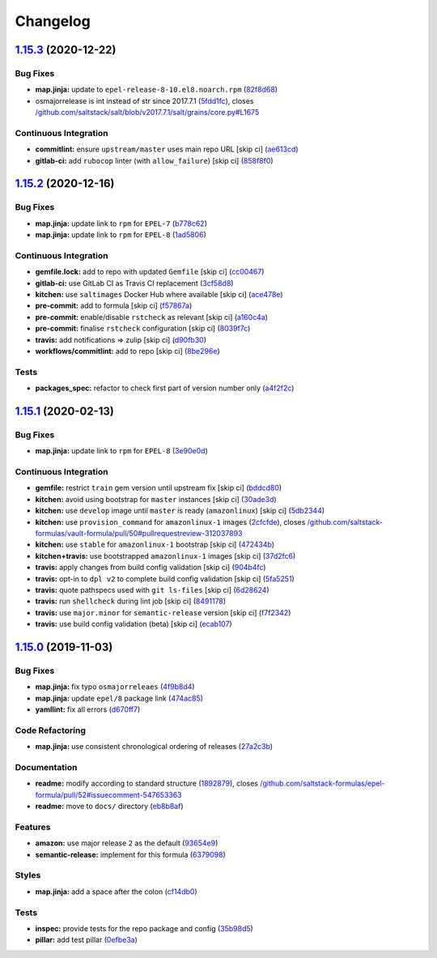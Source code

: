 
Changelog
=========

`1.15.3 <https://github.com/saltstack-formulas/epel-formula/compare/v1.15.2...v1.15.3>`_ (2020-12-22)
---------------------------------------------------------------------------------------------------------

Bug Fixes
^^^^^^^^^


* **map.jinja:** update to ``epel-release-8-10.el8.noarch.rpm`` (\ `82f8d68 <https://github.com/saltstack-formulas/epel-formula/commit/82f8d683199cd6e79fe30ccbd73ec77f3cca4ef8>`_\ )
* osmajorrelease is int instead of str since 2017.7.1 (\ `5fdd1fc <https://github.com/saltstack-formulas/epel-formula/commit/5fdd1fc054af4f156fae7c20ba191e051938eef8>`_\ ), closes `/github.com/saltstack/salt/blob/v2017.7.1/salt/grains/core.py#L1675 <https://github.com//github.com/saltstack/salt/blob/v2017.7.1/salt/grains/core.py/issues/L1675>`_

Continuous Integration
^^^^^^^^^^^^^^^^^^^^^^


* **commitlint:** ensure ``upstream/master`` uses main repo URL [skip ci] (\ `ae613cd <https://github.com/saltstack-formulas/epel-formula/commit/ae613cddddc248b1de97d5e9d0125d22435432d4>`_\ )
* **gitlab-ci:** add ``rubocop`` linter (with ``allow_failure``\ ) [skip ci] (\ `858f8f0 <https://github.com/saltstack-formulas/epel-formula/commit/858f8f08c5a63459bac7c329b6cf1e86ac2aa428>`_\ )

`1.15.2 <https://github.com/saltstack-formulas/epel-formula/compare/v1.15.1...v1.15.2>`_ (2020-12-16)
---------------------------------------------------------------------------------------------------------

Bug Fixes
^^^^^^^^^


* **map.jinja:** update link to ``rpm`` for ``EPEL-7`` (\ `b778c62 <https://github.com/saltstack-formulas/epel-formula/commit/b778c629170be41abcc110779b34c2ddd319b920>`_\ )
* **map.jinja:** update link to ``rpm`` for ``EPEL-8`` (\ `1ad5806 <https://github.com/saltstack-formulas/epel-formula/commit/1ad5806ecd2764ac0b8212afd7a0af78b3c799a4>`_\ )

Continuous Integration
^^^^^^^^^^^^^^^^^^^^^^


* **gemfile.lock:** add to repo with updated ``Gemfile`` [skip ci] (\ `cc00467 <https://github.com/saltstack-formulas/epel-formula/commit/cc0046735698e6763be5298fcf4ee3713d6f7281>`_\ )
* **gitlab-ci:** use GitLab CI as Travis CI replacement (\ `3cf58d8 <https://github.com/saltstack-formulas/epel-formula/commit/3cf58d8b277deec223fe0c3665221e53accc53c0>`_\ )
* **kitchen:** use ``saltimages`` Docker Hub where available [skip ci] (\ `ace478e <https://github.com/saltstack-formulas/epel-formula/commit/ace478e4b8413a423390ee38af5fe815b1fdef9b>`_\ )
* **pre-commit:** add to formula [skip ci] (\ `f57867a <https://github.com/saltstack-formulas/epel-formula/commit/f57867a99ba6949517abd1916c32ea7b37512adb>`_\ )
* **pre-commit:** enable/disable ``rstcheck`` as relevant [skip ci] (\ `a160c4a <https://github.com/saltstack-formulas/epel-formula/commit/a160c4a16c868b591f22ea267dfef3ce42e0b8c9>`_\ )
* **pre-commit:** finalise ``rstcheck`` configuration [skip ci] (\ `8039f7c <https://github.com/saltstack-formulas/epel-formula/commit/8039f7cbbbef5e428a4c15a58f3ed8ce176e35a1>`_\ )
* **travis:** add notifications => zulip [skip ci] (\ `d90fb30 <https://github.com/saltstack-formulas/epel-formula/commit/d90fb30a0af6bcd447527a55ce7ded21323f05af>`_\ )
* **workflows/commitlint:** add to repo [skip ci] (\ `8be296e <https://github.com/saltstack-formulas/epel-formula/commit/8be296eff1df2247ae6d7f4bd6d04e697d416cbe>`_\ )

Tests
^^^^^


* **packages_spec:** refactor to check first part of version number only (\ `a4f2f2c <https://github.com/saltstack-formulas/epel-formula/commit/a4f2f2c532ba316d6cce2516760c710c5cb045ec>`_\ )

`1.15.1 <https://github.com/saltstack-formulas/epel-formula/compare/v1.15.0...v1.15.1>`_ (2020-02-13)
---------------------------------------------------------------------------------------------------------

Bug Fixes
^^^^^^^^^


* **map.jinja:** update link to ``rpm`` for ``EPEL-8`` (\ `3e90e0d <https://github.com/saltstack-formulas/epel-formula/commit/3e90e0de36217ab6d15bc03dc907524ab49d7727>`_\ )

Continuous Integration
^^^^^^^^^^^^^^^^^^^^^^


* **gemfile:** restrict ``train`` gem version until upstream fix [skip ci] (\ `bddcd80 <https://github.com/saltstack-formulas/epel-formula/commit/bddcd80a2b2c59846f26cc11cd855199837ec8bd>`_\ )
* **kitchen:** avoid using bootstrap for ``master`` instances [skip ci] (\ `30ade3d <https://github.com/saltstack-formulas/epel-formula/commit/30ade3d539d2b92c1ac0521952824c0221c9602d>`_\ )
* **kitchen:** use ``develop`` image until ``master`` is ready (\ ``amazonlinux``\ ) [skip ci] (\ `5db2344 <https://github.com/saltstack-formulas/epel-formula/commit/5db23441832b058f2b4c6b4f2ddc757ab4647f50>`_\ )
* **kitchen:** use ``provision_command`` for ``amazonlinux-1`` images (\ `2cfcfde <https://github.com/saltstack-formulas/epel-formula/commit/2cfcfde545303a455a662854b506d2cb36588a9d>`_\ ), closes `/github.com/saltstack-formulas/vault-formula/pull/50#pullrequestreview-312037893 <https://github.com//github.com/saltstack-formulas/vault-formula/pull/50/issues/pullrequestreview-312037893>`_
* **kitchen:** use ``stable`` for ``amazonlinux-1`` bootstrap [skip ci] (\ `472434b <https://github.com/saltstack-formulas/epel-formula/commit/472434b14e6861f6a17f297b8c7fd501dd4cae4a>`_\ )
* **kitchen+travis:** use bootstrapped ``amazonlinux-1`` images [skip ci] (\ `37d2fc6 <https://github.com/saltstack-formulas/epel-formula/commit/37d2fc6ff4089ab173766aeac87964987e38c11e>`_\ )
* **travis:** apply changes from build config validation [skip ci] (\ `904b4fc <https://github.com/saltstack-formulas/epel-formula/commit/904b4fc236b4a93b8d5a6feeb682a99b958f30cb>`_\ )
* **travis:** opt-in to ``dpl v2`` to complete build config validation [skip ci] (\ `5fa5251 <https://github.com/saltstack-formulas/epel-formula/commit/5fa5251c74eb9dccd1fcd0e1ca5038e34f075a4d>`_\ )
* **travis:** quote pathspecs used with ``git ls-files`` [skip ci] (\ `6d28624 <https://github.com/saltstack-formulas/epel-formula/commit/6d286241e01658611dd247dce656157f49afddeb>`_\ )
* **travis:** run ``shellcheck`` during lint job [skip ci] (\ `8491178 <https://github.com/saltstack-formulas/epel-formula/commit/8491178dcd9bab4f5419fcc5ade0a9f38f1a4281>`_\ )
* **travis:** use ``major.minor`` for ``semantic-release`` version [skip ci] (\ `f7f2342 <https://github.com/saltstack-formulas/epel-formula/commit/f7f2342a397e699b65053a35dba0b3c75ccfbce7>`_\ )
* **travis:** use build config validation (beta) [skip ci] (\ `ecab107 <https://github.com/saltstack-formulas/epel-formula/commit/ecab107ae92470a8e6d53b1dc18d76d1c4f3b345>`_\ )

`1.15.0 <https://github.com/saltstack-formulas/epel-formula/compare/v1.14.1...v1.15.0>`_ (2019-11-03)
---------------------------------------------------------------------------------------------------------

Bug Fixes
^^^^^^^^^


* **map.jinja:** fix typo ``osmajorreleaes`` (\ `4f9b8d4 <https://github.com/saltstack-formulas/epel-formula/commit/4f9b8d46ee1c6f890e6f5baf824cfa42853e0d91>`_\ )
* **map.jinja:** update ``epel/8`` package link (\ `474ac85 <https://github.com/saltstack-formulas/epel-formula/commit/474ac8588d87f782174a179fa4ae4aad6bb3e401>`_\ )
* **yamllint:** fix all errors (\ `d670ff7 <https://github.com/saltstack-formulas/epel-formula/commit/d670ff7a9327637a6baac8a9bf0aaa6ded564494>`_\ )

Code Refactoring
^^^^^^^^^^^^^^^^


* **map.jinja:** use consistent chronological ordering of releases (\ `27a2c3b <https://github.com/saltstack-formulas/epel-formula/commit/27a2c3b2703b5e4d604e51ec99b3885647835b14>`_\ )

Documentation
^^^^^^^^^^^^^


* **readme:** modify according to standard structure (\ `1892879 <https://github.com/saltstack-formulas/epel-formula/commit/1892879754723444ac73948653d39129da9b08fd>`_\ ), closes `/github.com/saltstack-formulas/epel-formula/pull/52#issuecomment-547653363 <https://github.com//github.com/saltstack-formulas/epel-formula/pull/52/issues/issuecomment-547653363>`_
* **readme:** move to ``docs/`` directory (\ `eb8b8af <https://github.com/saltstack-formulas/epel-formula/commit/eb8b8afafd2810d1a3a6e83ed3d24cb36fc67647>`_\ )

Features
^^^^^^^^


* **amazon:** use major release ``2`` as the default (\ `93654e9 <https://github.com/saltstack-formulas/epel-formula/commit/93654e91059878210968b56d82a94a0d76912d39>`_\ )
* **semantic-release:** implement for this formula (\ `6379098 <https://github.com/saltstack-formulas/epel-formula/commit/63790984afed54d9e0b8f6535e89ddb5f048b487>`_\ )

Styles
^^^^^^


* **map.jinja:** add a space after the colon (\ `cf14db0 <https://github.com/saltstack-formulas/epel-formula/commit/cf14db0a6ebc0de31a8c71815814fb819babb3b7>`_\ )

Tests
^^^^^


* **inspec:** provide tests for the repo package and config (\ `35b98d5 <https://github.com/saltstack-formulas/epel-formula/commit/35b98d55c8ea4b786a889e33bc0418d2f2d87dbe>`_\ )
* **pillar:** add test pillar (\ `0efbe3a <https://github.com/saltstack-formulas/epel-formula/commit/0efbe3a743ba8890f5841ec4295fee9538400674>`_\ )
